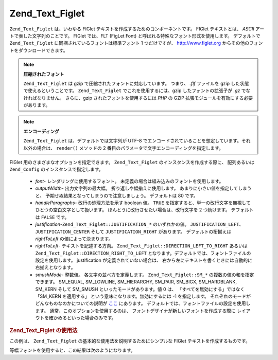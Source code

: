 .. EN-Revision: none
.. _zend.text.figlet:

Zend_Text_Figlet
================

``Zend_Text_Figlet`` は、いわゆる FIGlet テキストを作成するためのコンポーネントです。
FIGlet テキストとは、 *ASCII* アートで表した文字列のことです。 FIGlet では、FLT (FigLet
Font) と呼ばれる特殊なフォント形式を使用します。 デフォルトで ``Zend_Text_Figlet``
に同梱されているフォントは標準フォント 1 つだけですが、 `http://www.figlet.org`_
からその他のフォントをダウンロードできます。

.. note::

   **圧縮されたフォント**

   ``Zend_Text_Figlet`` は gzip で圧縮されたフォントに対応しています。 つまり、 *.flf*
   ファイルを gzip した状態で使えるということです。 ``Zend_Text_Figlet``
   でこれを使用するには、gzip したフォントの拡張子が *.gz* でなければなりません。
   さらに、gzip されたフォントを使用するには *PHP* の GZIP
   拡張モジュールを有効にする必要があります。

.. note::

   **エンコーディング**

   ``Zend_Text_Figlet`` は、デフォルトでは文字列が UTF-8
   でエンコードされていることを想定しています。それ以外の場合は、 ``render()``
   メソッドの 2 番目のパラメータで文字エンコーディングを指定します。

FIGlet 用のさまざまなオプションを指定できます。 ``Zend_Text_Figlet``
のインスタンスを作成する際に、 配列あるいは ``Zend_Config``
のインスタンスで指定します。



   - *font*- レンダリングに使用するフォント。
     未定義の場合は組み込みのフォントを使用します。

   - *outputWidth*- 出力文字列の最大幅。 折り返しや幅揃えに使用します。
     あまりに小さい値を指定してしまうと、
     予期せぬ結果となってしまうので注意しましょう。 デフォルトは 80 です。

   - *handleParagraphs*- 改行の処理方法を示す boolean 値。 ``TRUE``
     を指定すると、単一の改行文字を無視してひとつの空白文字として扱います。
     ほんとうに改行させたい場合は、改行文字を 2 つ続けます。 デフォルトは ``FALSE``
     です。

   - *justification*-``Zend_Text_Figlet::JUSTIFICATION_*`` のいずれかの値。 ``JUSTIFICATION_LEFT``\ 、
     ``JUSTIFICATION_CENTER`` そして ``JUSTIFICATION_RIGHT`` があります。 デフォルトの桁揃えは
     *rightToLeft* の値によって決まります。

   - *rightToLeft*- テキストを記述する方向。 ``Zend_Text_Figlet::DIRECTION_LEFT_TO_RIGHT`` あるいは
     ``Zend_Text_Figlet::DIRECTION_RIGHT_TO_LEFT``
     となります。デフォルトでは、フォントファイルの設定を使用します。 justification
     が定義されていない場合は、
     右から左にテキストを書くときには自動的に右揃えとなります。

   - *smushMode*- 整数値。 各文字の並べ方を定義します。 ``Zend_Text_Figlet::SM_*``
     の複数の値の和を指定できます。 SM_EQUAL, SM_LOWLINE, SM_HIERARCHY, SM_PAIR, SM_BIGX,
     SM_HARDBLANK, SM_KERN そして SM_SMUSH といったモードがあります。値 0 は、
     「すべてを無効にする」ではなく「SM_KERN を適用する」
     という意味になります。無効にするには -1 を指定します。
     それぞれのモードがどんなものなのかについての説明が `ここ`_ にあります。
     デフォルトでは、フォントファイルの設定を使用します。
     通常、このオプションを使用するのは、
     フォントデザイナが新しいフォントを作成する際に
     レイアウトを確かめるといった場合のみです。



.. _zend.text.figlet.example.using:

.. rubric:: Zend_Text_Figlet の使用法

この例は、 ``Zend_Text_Figlet`` の基本的な使用法を説明するためにシンプルな FIGlet
テキストを作成するものです。

.. code-block:: php
   :linenos:

   require_once 'Zend/Text/Figlet.php';
   $figlet = new Zend_Text_Figlet();
   echo $figlet->render('Zend');

等幅フォントを使用すると、この結果は次のようになります。

.. code-block:: text
   :linenos:

     ______    ______    _  __   ______
    |__  //   |  ___||  | \| || |  __ \\
      / //    | ||__    |  ' || | |  \ ||
     / //__   | ||___   | .  || | |__/ ||
    /_____||  |_____||  |_|\_|| |_____//
    `-----`'  `-----`   `-` -`'  -----`



.. _`http://www.figlet.org`: http://www.figlet.org/fontdb.cgi
.. _`ここ`: http://www.jave.de/figlet/figfont.txt
